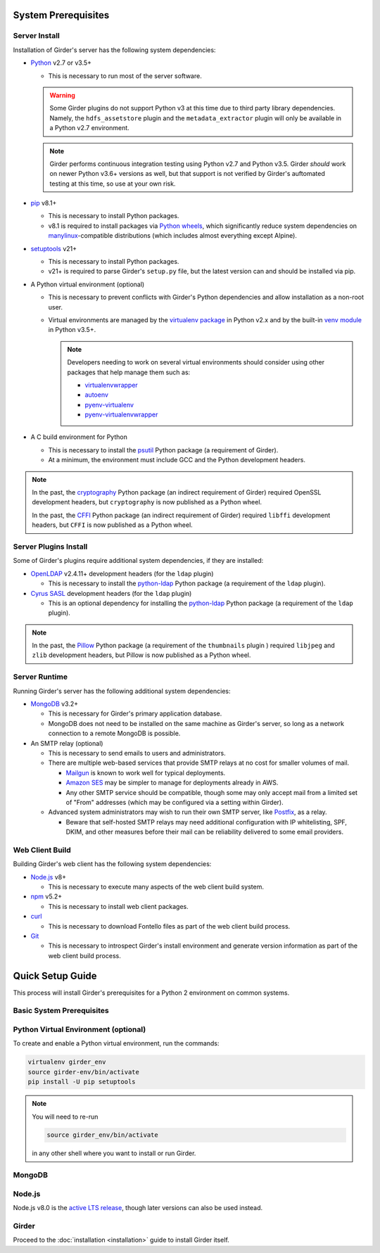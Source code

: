 System Prerequisites
====================

Server Install
--------------
Installation of Girder's server has the following system dependencies:

* `Python <https://www.python.org>`_ v2.7 or v3.5+

  * This is necessary to run most of the server software.

  .. warning:: Some Girder plugins do not support Python v3 at this time due to third party library dependencies.
               Namely, the ``hdfs_assetstore`` plugin and the ``metadata_extractor`` plugin will only be available in a
               Python v2.7 environment.

  .. note:: Girder performs continuous integration testing using Python v2.7 and Python v3.5. Girder *should* work on
            newer Python v3.6+ versions as well, but that support is not verified by Girder's auftomated testing at this
            time, so use at your own risk.

* `pip <https://pip.pypa.io/>`_ v8.1+

  * This is necessary to install Python packages.

  * v8.1 is required to install packages via `Python wheels <https://pythonwheels.com/>`_, which significantly reduce
    system dependencies on `manylinux <https://github.com/pypa/manylinux>`_-compatible distributions (which includes
    almost everything except Alpine).

* `setuptools <https://setuptools.readthedocs.io/>`_ v21+

  * This is necessary to install Python packages.

  * v21+ is required to parse Girder's ``setup.py`` file, but the latest version can and should be installed via pip.

* A Python virtual environment (optional)

  * This is necessary to prevent conflicts with Girder's Python dependencies and allow installation as a non-root user.

  * Virtual environments are managed by the `virtualenv package <https://virtualenv.pypa.io/>`_ in Python v2.x and by
    the built-in `venv module <https://docs.python.org/3/library/venv.html>`_ in Python v3.5+.

    .. note:: Developers needing to work on several virtual environments should consider using other packages that help
              manage them such as:

              * `virtualenvwrapper <http://virtualenvwrapper.readthedocs.org/en/latest/index.html>`_

              * `autoenv <https://github.com/kennethreitz/autoenv>`_

              * `pyenv-virtualenv <https://github.com/yyuu/pyenv-virtualenv>`_

              * `pyenv-virtualenvwrapper <https://github.com/yyuu/pyenv-virtualenvwrapper>`_

* A C build environment for Python

  * This is necessary to install the `psutil <https://psutil.readthedocs.io/>`_ Python package (a requirement of
    Girder).

  * At a minimum, the environment must include GCC and the Python development headers.

.. note:: In the past, the `cryptography <https://cryptography.io/>`_ Python package (an indirect requirement of Girder)
          required OpenSSL development headers, but ``cryptography`` is now published as a Python wheel.

          In the past, the `CFFI <https://cffi.readthedocs.io/>`_ Python package (an indirect requirement of Girder)
          required ``libffi`` development headers, but ``CFFI`` is now published as a Python wheel.

Server Plugins Install
----------------------
Some of Girder's plugins require additional system dependencies, if they are installed:

* `OpenLDAP <https://www.openldap.org/>`_ v2.4.11+ development headers (for the ``ldap`` plugin)

  * This is necessary to install the `python-ldap <https://www.python-ldap.org/>`_ Python package (a requirement of the
    ``ldap`` plugin).

* `Cyrus SASL <https://www.cyrusimap.org/sasl/>`_ development headers (for the ``ldap`` plugin)

  * This is an optional dependency for installing the `python-ldap <https://www.python-ldap.org/>`_ Python package (a
    requirement of the ``ldap`` plugin).

.. note:: In the past, the `Pillow <https://pillow.readthedocs.io/>`_ Python package (a requirement of the
          ``thumbnails`` plugin ) required ``libjpeg`` and ``zlib`` development headers, but Pillow is now published as
          a Python wheel.

Server Runtime
--------------
Running Girder's server has the following additional system dependencies:

* `MongoDB <https://www.mongodb.org/>`_ v3.2+

  * This is necessary for Girder's primary application database.

  * MongoDB does not need to be installed on the same machine as Girder's server, so long as a network connection to a
    remote MongoDB is possible.

* An SMTP relay (optional)

  * This is necessary to send emails to users and administrators.

  * There are multiple web-based services that provide SMTP relays at no cost for smaller volumes of mail.

    * `Mailgun <https://www.mailgun.com/>`_ is known to work well for typical deployments.

    * `Amazon SES <https://aws.amazon.com/ses/>`_ may be simpler to manage for deployments already in AWS.

    * Any other SMTP service should be compatible, though some may only accept mail from a limited set of "From"
      addresses (which may be configured via a setting within Girder).

  * Advanced system administrators may wish to run their own SMTP server, like
    `Postfix <http://www.postfix.org/documentation.html>`_, as a relay.

    * Beware that self-hosted SMTP relays may need additional configuration with IP whitelisting, SPF, DKIM, and other
      measures before their mail can be reliability delivered to some email providers.

Web Client Build
----------------
Building Girder's web client has the following system dependencies:

* `Node.js <https://nodejs.org/>`_ v8+

  * This is necessary to execute many aspects of the web client build system.

* `npm <https://www.npmjs.com/>`_ v5.2+

  * This is necessary to install web client packages.

* `curl <https://curl.haxx.se/>`_

  * This is necessary to download Fontello files as part of the web client build process.

* `Git <https://git-scm.com/>`_

  * This is necessary to introspect Girder's install environment and generate version information as part of the web
    client build process.

Quick Setup Guide
=================

This process will install Girder's prerequisites for a Python 2 environment on common systems.

Basic System Prerequisites
--------------------------

.. tabs::
   .. group-tab:: Ubuntu 16.04

      To install basic system prerequisites, run the command:

      .. code-block:: bash

         sudo apt-get install -y python-pip python-virtualenv git

      To install system prerequisites for Girder's ``ldap`` plugin, run the command:

      .. code-block:: bash

         sudo apt-get install -y libldap2-dev libsasl2-dev

   .. group-tab:: Ubuntu 14.04

      To install basic system prerequisites, run the command:

      .. code-block:: bash

         sudo apt-get install -y python-pip python-virtualenv python-dev git

      To install system prerequisites for Girder's ``ldap`` plugin, run the command:

      .. code-block:: bash

         sudo apt-get install -y libldap2-dev libsasl2-dev

   .. group-tab:: RHEL (CentOS) 7

      To install basic system prerequisites:

        First, enable the `Extra Packages for Enterprise Linux <https://fedoraproject.org/wiki/EPEL>`_ YUM repository:

        .. code-block:: bash

           sudo yum -y install epel-release

        Then, run the command:

        .. code-block:: bash

           sudo yum -y install python2-pip python-virtualenv gcc python-devel curl git

      To install system prerequisites for Girder's ``ldap`` plugin, run the command:

      .. code-block:: bash

         sudo yum -y install openldap-devel cyrus-sasl-devel

   .. group-tab:: macOS

      Install `Homebrew <https://brew.sh/>`_.

      To install all the prerequisites at once just use:

      .. code-block:: bash

         brew install python

      .. note:: OS X ships with Python in ``/usr/bin``, so you might need to change your PATH or explicitly run
                ``/usr/local/bin/python`` when invoking the server so that you use the version with the correct site
                packages installed.

.. _virtualenv-install:

Python Virtual Environment (optional)
-------------------------------------

To create and enable a Python virtual environment, run the commands:

.. code-block:: bash

   virtualenv girder_env
   source girder-env/bin/activate
   pip install -U pip setuptools

.. note:: You will need to re-run

          .. code-block:: bash

             source girder_env/bin/activate

          in any other shell where you want to install or run Girder.

MongoDB
-------

.. tabs::
   .. group-tab:: Ubuntu 16.04

      To install, run the commands:

      .. code-block:: bash

         sudo apt-key adv --keyserver hkp://keyserver.ubuntu.com:80 --recv 2930ADAE8CAF5059EE73BB4B58712A2291FA4AD5
         echo "deb [ arch=amd64,arm64 ] https://repo.mongodb.org/apt/ubuntu xenial/mongodb-org/3.6 multiverse" | sudo tee /etc/apt/sources.list.d/mongodb-org-3.6.list
         sudo apt-get update
         sudo apt-get install -y mongodb-org-server mongodb-org-shell

      MongoDB server will register itself as a systemd service (called ``mongod``). To start it immediately and on every
      reboot, run the commands:

      .. code-block:: bash

         sudo systemctl start mongod
         sudo systemctl enable mongod

   .. group-tab:: Ubuntu 14.04

      To install, run the commands:

      .. code-block:: bash

         sudo apt-key adv --keyserver hkp://keyserver.ubuntu.com:80 --recv 2930ADAE8CAF5059EE73BB4B58712A2291FA4AD5
         echo "deb [ arch=amd64 ] https://repo.mongodb.org/apt/ubuntu trusty/mongodb-org/3.6 multiverse" | sudo tee /etc/apt/sources.list.d/mongodb-org-3.6.list
         sudo apt-get update
         sudo apt-get install -y mongodb-org-server mongodb-org-shell

      MongoDB server will register itself as an Upstart service (called ``mongod``), and will automatically start
      immediately and on every reboot.

   .. group-tab:: RHEL (CentOS) 7

      To install, create a file at ``/etc/yum.repos.d/mongodb-org-3.6.repo``, with:

      .. code-block:: cfg

         [mongodb-org-3.6]
         name=MongoDB Repository
         baseurl=https://repo.mongodb.org/yum/redhat/$releasever/mongodb-org/3.6/x86_64/
         gpgcheck=1
         enabled=1
         gpgkey=https://www.mongodb.org/static/pgp/server-3.6.asc

      then run the command:

      .. code-block:: bash

         sudo yum -y install mongodb-org-server mongodb-org-shell

      MongoDB server will register itself as a systemd service (called ``mongod``), and will automatically start on
      every reboot. To start it immediately, run the command:

      .. code-block:: bash

         sudo systemctl start mongod

   .. group-tab:: macOS

      To install, run the command:

      .. code-block:: bash

         brew install mongodb

      MongoDB does not run automatically as a service on macOS, so you'll need to either configure it as a service
      yourself, or just ensure it's running manually via the following command:

      .. code-block:: bash

        mongod -f /usr/local/etc/mongod.conf

Node.js
-------
Node.js v8.0 is the `active LTS release <https://github.com/nodejs/Release#release-schedule>`_, though later versions
can also be used instead.

.. tabs::
   .. group-tab:: Ubuntu 16.04

      To install, run the commands:

      .. code-block:: bash

         curl -sL https://deb.nodesource.com/setup_8.x | sudo -E bash -
         sudo apt-get install -y nodejs

   .. group-tab:: Ubuntu 14.04

      To install, run the commands:

      .. code-block:: bash

         curl -sL https://deb.nodesource.com/setup_8.x | sudo -E bash -
         sudo apt-get install -y nodejs

   .. group-tab:: RHEL (CentOS) 7

      To install, run the commands:

      .. code-block:: bash

         curl --silent --location https://rpm.nodesource.com/setup_8.x | sudo bash -
         sudo yum -y install nodejs

   .. group-tab:: macOS

      To install, run the command:

      .. code-block:: bash

         brew install node

Girder
------

Proceed to the :doc:`installation <installation>` guide to install Girder itself.
